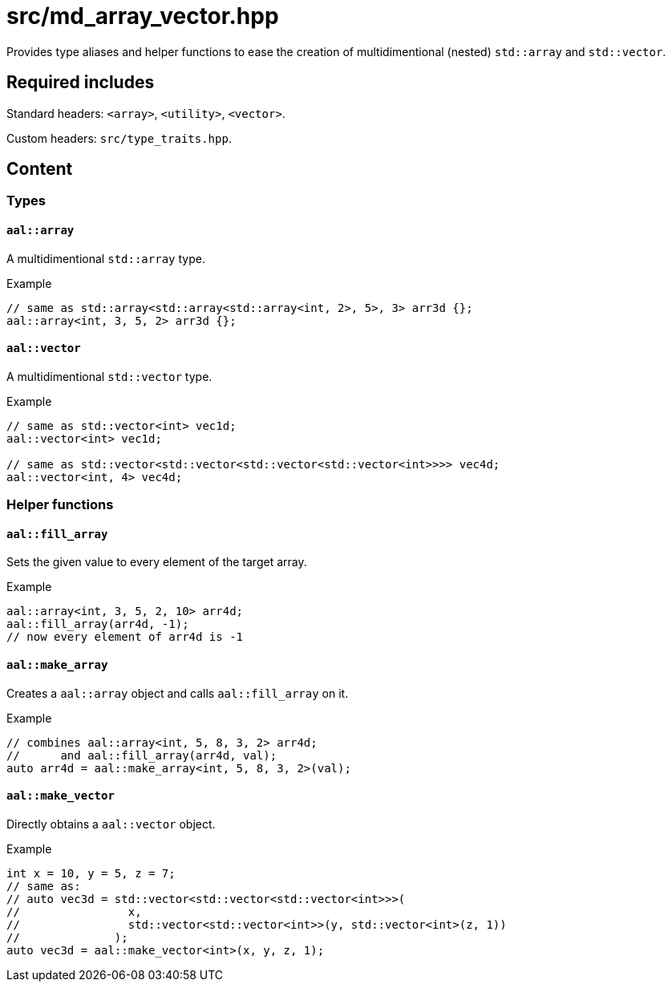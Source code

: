 = src/md_array_vector.hpp

Provides type aliases and helper functions to ease the creation of multidimentional (nested) `std::array` and `std::vector`.

== Required includes

Standard headers: `<array>`, `<utility>`, `<vector>`.

Custom headers: `src/type_traits.hpp`.

== Content

=== Types

==== `aal::array`

A multidimentional `std::array` type.

.Example
[source, C++]
----
// same as std::array<std::array<std::array<int, 2>, 5>, 3> arr3d {};
aal::array<int, 3, 5, 2> arr3d {};
----

==== `aal::vector`

A multidimentional `std::vector` type.

.Example
[source, C++]
----
// same as std::vector<int> vec1d;
aal::vector<int> vec1d;

// same as std::vector<std::vector<std::vector<std::vector<int>>>> vec4d;
aal::vector<int, 4> vec4d;
----

=== Helper functions

==== `aal::fill_array`

Sets the given value to every element of the target array.

.Example
[source, C++]
----
aal::array<int, 3, 5, 2, 10> arr4d;
aal::fill_array(arr4d, -1);
// now every element of arr4d is -1
----

==== `aal::make_array`

Creates a `aal::array` object and calls `aal::fill_array` on it.

.Example
[source, C++]
----
// combines aal::array<int, 5, 8, 3, 2> arr4d;
//      and aal::fill_array(arr4d, val);
auto arr4d = aal::make_array<int, 5, 8, 3, 2>(val);
----

==== `aal::make_vector`

Directly obtains a `aal::vector` object.

.Example
[source, C++]
----
int x = 10, y = 5, z = 7;
// same as:
// auto vec3d = std::vector<std::vector<std::vector<int>>>(
//                x,
//                std::vector<std::vector<int>>(y, std::vector<int>(z, 1))
//              );
auto vec3d = aal::make_vector<int>(x, y, z, 1);
----
